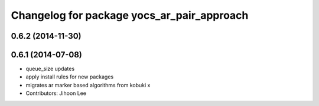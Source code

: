 ^^^^^^^^^^^^^^^^^^^^^^^^^^^^^^^^^^^^^^^^^^^
Changelog for package yocs_ar_pair_approach
^^^^^^^^^^^^^^^^^^^^^^^^^^^^^^^^^^^^^^^^^^^

0.6.2 (2014-11-30)
------------------

0.6.1 (2014-07-08)
------------------
* queue_size updates
* apply install rules for new packages
* migrates ar marker based algorithms from kobuki x
* Contributors: Jihoon Lee
